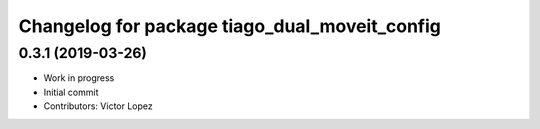 ^^^^^^^^^^^^^^^^^^^^^^^^^^^^^^^^^^^^^^^^^^^^^^
Changelog for package tiago_dual_moveit_config
^^^^^^^^^^^^^^^^^^^^^^^^^^^^^^^^^^^^^^^^^^^^^^

0.3.1 (2019-03-26)
------------------
* Work in progress
* Initial commit
* Contributors: Victor Lopez
